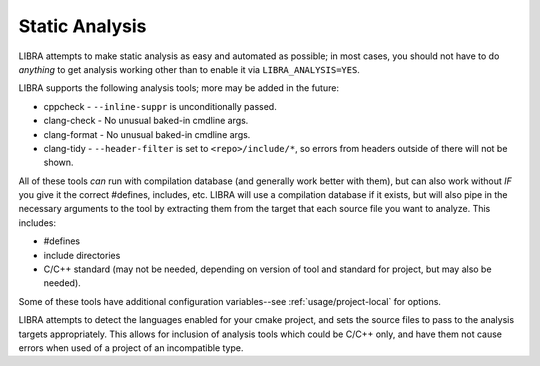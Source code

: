 .. _usage/analysis:

===============
Static Analysis
===============

LIBRA attempts to make static analysis as easy and automated as possible; in
most cases, you should not have to do *anything* to get analysis working other
than to enable it via ``LIBRA_ANALYSIS=YES``.

LIBRA supports the following analysis tools; more may be added in the future:

- cppcheck - ``--inline-suppr`` is unconditionally passed.

- clang-check - No unusual baked-in cmdline args.

- clang-format - No unusual baked-in cmdline args.

- clang-tidy - ``--header-filter`` is set to ``<repo>/include/*``, so errors
  from headers outside of there will not be shown.

All of these tools *can* run with compilation database (and generally work
better with them), but can also work without *IF* you give it the correct
#defines, includes, etc. LIBRA will use a compilation database if it exists, but
will also pipe in the necessary arguments to the tool by extracting them from
the target that each source file you want to analyze. This includes:

- #defines

- include directories

- C/C++ standard (may not be needed, depending on version of tool and standard
  for project, but may also be needed).

Some of these tools have additional configuration variables--see
:ref:`usage/project-local` for options.

LIBRA attempts to detect the languages enabled for your cmake project, and sets
the source files to pass to the analysis targets appropriately. This allows for
inclusion of analysis tools which could be C/C++ only, and have them not cause
errors when used of a project of an incompatible type.
